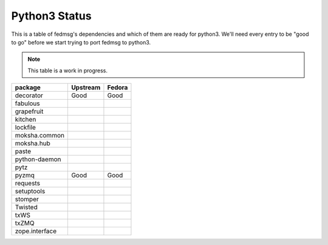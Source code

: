 Python3 Status
==============

This is a table of fedmsg's dependencies and which of
them are ready for python3.  We'll need every entry to
be "good to go" before we start trying to port fedmsg
to python3.

.. note:: This table is a work in progress.

+---------------+---------------+-----------+
| package       | Upstream      | Fedora    |
+===============+===============+===========+
| decorator     | Good          | Good      |
+---------------+---------------+-----------+
| fabulous      |               |           |
+---------------+---------------+-----------+
| grapefruit    |               |           |
+---------------+---------------+-----------+
| kitchen       |               |           |
+---------------+---------------+-----------+
| lockfile      |               |           |
+---------------+---------------+-----------+
| moksha.common |               |           |
+---------------+---------------+-----------+
| moksha.hub    |               |           |
+---------------+---------------+-----------+
| paste         |               |           |
+---------------+---------------+-----------+
| python-daemon |               |           |
+---------------+---------------+-----------+
| pytz          |               |           |
+---------------+---------------+-----------+
| pyzmq         | Good          | Good      |
+---------------+---------------+-----------+
| requests      |               |           |
+---------------+---------------+-----------+
| setuptools    |               |           |
+---------------+---------------+-----------+
| stomper       |               |           |
+---------------+---------------+-----------+
| Twisted       |               |           |
+---------------+---------------+-----------+
| txWS          |               |           |
+---------------+---------------+-----------+
| txZMQ         |               |           |
+---------------+---------------+-----------+
| zope.interface|               |           |
+---------------+---------------+-----------+
